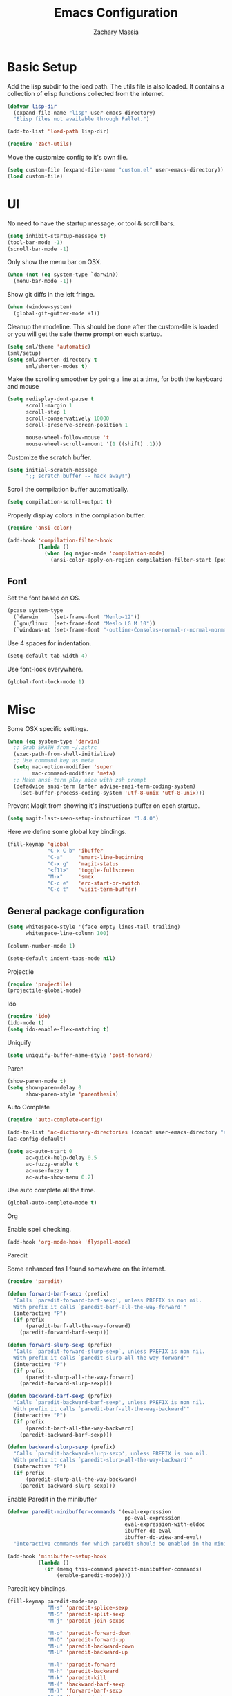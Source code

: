 #+TITLE: Emacs Configuration
#+AUTHOR: Zachary Massia

* Basic Setup

  Add the lisp subdir to the load path.
  The utils file is also loaded. It contains a collection of elisp functions
  collected from the internet.
  
  #+BEGIN_SRC emacs-lisp
    (defvar lisp-dir
      (expand-file-name "lisp" user-emacs-directory)
      "Elisp files not available through Pallet.")

    (add-to-list 'load-path lisp-dir)

    (require 'zach-utils)
  #+END_SRC
  
  
  Move the customize config to it's own file.
  
  #+BEGIN_SRC emacs-lisp
    (setq custom-file (expand-file-name "custom.el" user-emacs-directory))
    (load custom-file)
  #+END_SRC

* UI
  
  No need to have the startup message, or tool & scroll bars.
  
  #+BEGIN_SRC emacs-lisp
    (setq inhibit-startup-message t)
    (tool-bar-mode -1)
    (scroll-bar-mode -1)
  #+END_SRC
  

  Only show the menu bar on OSX.

  #+BEGIN_SRC emacs-lisp
    (when (not (eq system-type `darwin))
      (menu-bar-mode -1))
  #+END_SRC


  Show git diffs in the left fringe.

  #+BEGIN_SRC emacs-lisp
    (when (window-system)
      (global-git-gutter-mode +1))
  #+END_SRC


  Cleanup the modeline. This should be done after the custom-file is loaded or you
  will get the safe theme prompt on each startup.

  #+BEGIN_SRC emacs-lisp
    (setq sml/theme 'automatic)
    (sml/setup)
    (setq sml/shorten-directory t
          sml/shorten-modes t)
  #+END_SRC


  Make the scrolling smoother by going a line at a time, for both the keyboard
  and mouse

  #+BEGIN_SRC emacs-lisp
    (setq redisplay-dont-pause t
          scroll-margin 1
          scroll-step 1
          scroll-conservatively 10000
          scroll-preserve-screen-position 1

          mouse-wheel-follow-mouse 't
          mouse-wheel-scroll-amount '(1 ((shift) .1)))
  #+END_SRC


  Customize the scratch buffer.
  
  #+BEGIN_SRC emacs-lisp
    (setq initial-scratch-message
          ";; scratch buffer -- hack away!")
  #+END_SRC

  Scroll the compilation buffer automatically.

  #+BEGIN_SRC emacs-lisp
    (setq compilation-scroll-output t)
  #+END_SRC

  Properly display colors in the compilation buffer.

  #+BEGIN_SRC emacs-lisp
    (require 'ansi-color)

    (add-hook 'compilation-filter-hook
              (lambda ()
                (when (eq major-mode 'compilation-mode)
                  (ansi-color-apply-on-region compilation-filter-start (point-max)))))
  #+END_SRC

** Font

   Set the font based on OS.

   #+BEGIN_SRC emacs-lisp
     (pcase system-type
       (`darwin     (set-frame-font "Menlo-12"))
       (`gnu/linux  (set-frame-font "Meslo LG M 10"))
       (`windows-nt (set-frame-font "-outline-Consolas-normal-r-normal-normal-14-97-96-96-c-*-iso8859-1")))
   #+END_SRC


   Use 4 spaces for indentation. 

   #+BEGIN_SRC emacs-lisp
     (setq-default tab-width 4)
   #+END_SRC


   Use font-lock everywhere.

   #+BEGIN_SRC emacs-lisp
     (global-font-lock-mode 1)
   #+END_SRC
   
* Misc

  Some OSX specific settings. 

  #+BEGIN_SRC emacs-lisp
    (when (eq system-type 'darwin)
      ;; Grab $PATH from ~/.zshrc
      (exec-path-from-shell-initialize)
      ;; Use command key as meta
      (setq mac-option-modifier 'super
            mac-command-modifier 'meta)
      ;; Make ansi-term play nice with zsh prompt
      (defadvice ansi-term (after advise-ansi-term-coding-system)
        (set-buffer-process-coding-system 'utf-8-unix 'utf-8-unix)))
  #+END_SRC

  Prevent Magit from showing it's instructions buffer on each startup.

  #+BEGIN_SRC emacs-lisp
    (setq magit-last-seen-setup-instructions "1.4.0")
  #+END_SRC

  Here we define some global key bindings.

  #+BEGIN_SRC emacs-lisp
    (fill-keymap 'global
                 "C-x C-b" 'ibuffer
                 "C-a"     'smart-line-beginning
                 "C-x g"   'magit-status
                 "<f11>"   'toggle-fullscreen
                 "M-x"     'smex
                 "C-c e"   'erc-start-or-switch
                 "C-c t"   'visit-term-buffer)
  #+END_SRC   

** General package configuration

   #+BEGIN_SRC emacs-lisp
     (setq whitespace-style '(face empty lines-tail trailing)
           whitespace-line-column 100)

     (column-number-mode 1)

     (setq-default indent-tabs-mode nil)
   #+END_SRC
   
**** Projectile
     #+BEGIN_SRC emacs-lisp
       (require 'projectile)
       (projectile-global-mode)
     #+END_SRC
     
**** Ido
     #+BEGIN_SRC emacs-lisp
       (require 'ido)
       (ido-mode t)
       (setq ido-enable-flex-matching t)
     #+END_SRC
     
**** Uniquify
     #+BEGIN_SRC emacs-lisp
       (setq uniquify-buffer-name-style 'post-forward)
     #+END_SRC
     
**** Paren
     #+BEGIN_SRC emacs-lisp
       (show-paren-mode t)
       (setq show-paren-delay 0
             show-paren-style 'parenthesis)
     #+END_SRC

**** Auto Complete
     #+BEGIN_SRC emacs-lisp
       (require 'auto-complete-config)

       (add-to-list 'ac-dictionary-directories (concat user-emacs-directory "ac-dict"))
       (ac-config-default)

       (setq ac-auto-start 0
             ac-quick-help-delay 0.5
             ac-fuzzy-enable t
             ac-use-fuzzy t
             ac-auto-show-menu 0.2)
     #+END_SRC


     Use auto complete all the time.

     #+BEGIN_SRC emacs-lisp
       (global-auto-complete-mode t)
     #+END_SRC

**** Org

     Enable spell checking.
     
     #+BEGIN_SRC emacs-lisp
       (add-hook 'org-mode-hook 'flyspell-mode)
     #+END_SRC

**** Paredit

     Some enhanced fns I found somewhere on the internet.

     #+BEGIN_SRC emacs-lisp
       (require 'paredit)

       (defun forward-barf-sexp (prefix)
         "Calls `paredit-forward-barf-sexp', unless PREFIX is non nil.
         With prefix it calls `paredit-barf-all-the-way-forward'"
         (interactive "P")
         (if prefix
             (paredit-barf-all-the-way-forward)
           (paredit-forward-barf-sexp)))

       (defun forward-slurp-sexp (prefix)
         "Calls `paredit-forward-slurp-sexp`, unless PREFIX is non nil.
         With prefix it calls `paredit-slurp-all-the-way-forward'"
         (interactive "P")
         (if prefix
             (paredit-slurp-all-the-way-forward)
           (paredit-forward-slurp-sexp)))

       (defun backward-barf-sexp (prefix)
         "Calls `paredit-backward-barf-sexp', unless PREFIX is non nil.
         With prefix it calls `paredit-barf-all-the-way-backward'"
         (interactive "P")
         (if prefix
             (paredit-barf-all-the-way-backward)
           (paredit-backward-barf-sexp)))

       (defun backward-slurp-sexp (prefix)
         "Calls `paredit-backward-slurp-sexp', unless PREFIX is non nil.
         With prefix it calls `paredit-slurp-all-the-way-backward'"
         (interactive "P")
         (if prefix
             (paredit-slurp-all-the-way-backward)
           (paredit-backward-slurp-sexp)))
     #+END_SRC


     Enable Paredit in the minibuffer

     #+BEGIN_SRC emacs-lisp
       (defvar paredit-minibuffer-commands '(eval-expression
                                             pp-eval-expression
                                             eval-expression-with-eldoc
                                             ibuffer-do-eval
                                             ibuffer-do-view-and-eval)
         "Interactive commands for which paredit should be enabled in the minibuffer.")

       (add-hook 'minibuffer-setup-hook
                 (lambda ()
                   (if (memq this-command paredit-minibuffer-commands)
                       (enable-paredit-mode))))
     #+END_SRC


     Paredit key bindings.

     #+BEGIN_SRC emacs-lisp
       (fill-keymap paredit-mode-map
                    "M-s" 'paredit-splice-sexp
                    "M-S" 'paredit-split-sexp
                    "M-j" 'paredit-join-sexps

                    "M-o" 'paredit-forward-down
                    "M-O" 'paredit-forward-up
                    "M-u" 'paredit-backward-down
                    "M-U" 'paredit-backward-up

                    "M-l" 'paredit-forward
                    "M-h" 'paredit-backward
                    "M-k" 'paredit-kill
                    "M-(" 'backward-barf-sexp
                    "M-)" 'forward-barf-sexp
                    "C-(" 'backward-slurp-sexp
                    "C-)" 'forward-slurp-sexp)
     #+END_SRC

**** Smex

     #+BEGIN_SRC emacs-lisp
       (require 'smex)

       (defadvice smex (around space-inserts-hyphen activate compile)
         (let ((ido-cannot-complete-command
            `(lambda ()
               (interactive)
               (if (string= " " (this-command-keys))
               (insert ?-)
                 (funcall ,ido-cannot-complete-command)))))
           ad-do-it))
     #+END_SRC
  
**** Magit

     Enable gitflow in magit.

     #+BEGIN_SRC emacs-lisp
       (require 'magit-gitflow)

       (add-hook 'magit-mode-hook 'turn-on-magit-gitflow)
     #+END_SRC
     
** Backup  
   
   Some backup settings. These should be cleaned up in the future.

   #+BEGIN_SRC emacs-lisp
     (setq auto-save-file-name-transforms '((".*" "~/.emacs.d/autosaves/\\1" t))
           backup-directory-alist '((".*" . "~/.emacs.d/backups/")))

     (make-directory (concat user-emacs-directory "autosaves/") t)

     (setq vc-make-backup-files t
           backup-by-copying t
           delete-old-versions t
           kept-new-versions 6
           kept-old-versions 2
           version-control t)
   #+END_SRC
** Convenience functions

   Split the current buffer with a terminal.

   #+BEGIN_SRC emacs-lisp
     (defun visit-term-buffer ()
       "Create or visit a terminal buffer."
       (interactive)
       (if (not (get-buffer "*ansi-term*"))
           (progn
             (split-window-sensibly (selected-window))
             (other-window 1)
             (ansi-term (getenv "SHELL")))
         (switch-to-buffer-other-window "*ansi-term*")))
   #+END_SRC
      
* Programming Packages

*** General Setup

    Set some keywords to be highlighted.

    #+BEGIN_SRC emacs-lisp
      (require 'fic-mode)

      (setq fic-highlighted-words '("FIXME" "FIXME:" "TODO" "TODO:"
                                    "HACK" "HACK:" "NOTE" "NOTE:"
                                    "BUG" "BUG:" "REFACTOR" "REFACTOR:"))
    #+END_SRC


    Enable some basic packages for every programming language.

    #+BEGIN_SRC emacs-lisp
      (defcustom programming-language-major-modes
        '(prog-mode     ; This is the mode perl, makefile, lisp-mode, scheme-mode,
                        ; emacs-lisp-mode, sh-mode, java-mode, c-mode, c++-mode,
                        ; python-mode inherits from.
          lua-mode
          cmake-mode
          tex-mode                            ; LaTeX inherits
          sgml-mode                           ; HTML inherits
          css-mode
          nxml-mode
          diff-mode
          haskell-mode
          rst-mode
          arduino-mode)
        "What to consider as programming languages.")

      (dolist (mode programming-language-major-modes)
        (add-hook
         (intern (concat (symbol-name mode) "-hook"))
         (lambda ()
           (fic-mode 1)
           (rainbow-delimiters-mode 1)
           (yas-minor-mode 1)
           (whitespace-mode 1)
           (autopair-mode 1))))
    #+END_SRC


    Don't ask to save before compilation.

    #+BEGIN_SRC emacs-lisp
      (setq compilation-ask-about-save nil
            compilation-window-height 30)
    #+END_SRC


    Setup flycheck. 

    #+BEGIN_SRC emacs-lisp
      (require 'flycheck)

      (add-hook 'after-init-hook #'global-flycheck-mode)
      (setq flycheck-completion-system 'ido
            flycheck-disabled-checkers '(emacs-lisp-checkdoc))

      (defun magnars/adjust-flycheck-automatic-syntax-eagerness ()
        "Adjust how often we check for errors based on if there are any.

         This lets us fix any errors as quickly as possible, but in a
         clean buffer we're an order of magnitude laxer about checking."
        (setq flycheck-idle-change-delay
              (if flycheck-current-errors 0.5 5.0)))

      ;; Each buffer gets its own idle-change-delay because of the
      ;; buffer-sensitive adjustment above.
      (make-variable-buffer-local 'flycheck-idle-change-delay)

      (add-hook 'flycheck-after-syntax-check-hook
                'magnars/adjust-flycheck-automatic-syntax-eagerness)

      ;; Remove newline checks, since they would trigger an immediate check
      ;; when we want the idle-change-delay to be in effect while editing.
      (setq flycheck-check-syntax-automatically '(save
                                                  idle-change
                                                  mode-enabled))

      (defun flycheck-handle-idle-change ()
        "Handle an expired idle time since the last change.

         This is an overwritten version of the original
         flycheck-handle-idle-change, which removes the forced deferred.
         Timers should only trigger inbetween commands in a single
         threaded system and the forced deferred makes errors never show
         up before you execute another command."
        (flycheck-clear-idle-change-timer)
        (flycheck-buffer-automatically 'idle-change))

      (eval-after-load 'flycheck
        '(flycheck-package-setup))
    #+END_SRC
    
    
*** Clojure

    #+BEGIN_SRC emacs-lisp
      (require 'cider)
      (require 'cider-eldoc)
      (require 'ac-cider)
      (require 'clojure-mode)
      (require 'cljsbuild-mode)
    #+END_SRC

    
    Use auto complete in a Cider REPL

    #+BEGIN_SRC emacs-lisp
      (add-hook 'cider-mod-hook 'ac-flyspell-workaround)
      (add-hook 'cider-mod-hook 'ac-cider-setup)
      (add-hook 'cider-repl-mode-hook 'ac-cider-setup)
      (eval-after-load "auto-complete"
        '(progn
           (add-to-list 'ac-modes 'cider-mode)
           (add-to-list 'ac-modes 'cider-repl-mode)))
    #+END_SRC

    
    On OSX, each Java process started by Cider or Leiningen will show up on
    the dock. The following option prevents that.

    #+BEGIN_SRC emacs-lisp
      (eval-after-load "clojure-mode"
        '(setenv "LEIN_JVM_OPTS" "-Dapple.awt.UIElement=true"))
    #+END_SRC

    
    Set up some custom indentation rules.
    
    #+BEGIN_SRC emacs-lisp
      (define-clojure-indent
        (defroutes 'defun)
        (GET 2)
        (POST 2)
        (PUT 2)
        (DELETE 2)
        (HEAD 2)
        (ANY 2)
        (context 2))
    #+END_SRC

    
    Use "lein trampoline" when building Clojurescript, and hide the buffer
    when the build was successful.

    #+BEGIN_SRC emacs-lisp
      (setq cljsbuild-hide-buffer-on-success t
            cljsbuild-compile-command "lein trampoline cljsbuild auto")
    #+END_SRC
    

    #+BEGIN_SRC emacs-lisp
      (setq nrepl-hide-special-buffers t
            cider-auto-select-error-buffer nil
            cider-repl-result-prefix ";; => "
            cider-repl-use-pretty-printing t
            cider-repl-use-clojure-font-lock t)
    #+END_SRC


    Save buffer before testing or loading.

    #+BEGIN_SRC emacs-lisp
      (defadvice clojure-test-run-tests (before save-first activate)
        (save-buffer))

      (defadvice cider-load-current-buffer (before save-first activate)
        (save-buffer))
    #+END_SRC


    Use symbols for 'fn', function literals, and sets.

    #+BEGIN_SRC emacs-lisp
      (eval-after-load 'clojure-mode
        '(font-lock-add-keywords
          'clojure-mode `(("(\\(fn\\)[\[[:space:]]"
                           (0 (progn (compose-region (match-beginning 1)
                                                     (match-end 1) "λ")
                                     nil))))))

      (eval-after-load 'clojure-mode
        '(font-lock-add-keywords
          'clojure-mode `(("\\(#\\)("
                           (0 (progn (compose-region (match-beginning 1)
                                                     (match-end 1) "ƒ")
                                     nil))))))

      (eval-after-load 'clojure-mode
        '(font-lock-add-keywords
          'clojure-mode `(("\\(#\\){"
                           (0 (progn (compose-region (match-beginning 1)
                                                     (match-end 1) "∈")
                                     nil))))))
    #+END_SRC

    
**** Hooks

     #+BEGIN_SRC emacs-lisp
       (add-hook 'cider-mode-hook
                 (lambda ()
                   (cider-turn-on-eldoc-mode)))

       (add-hook 'cider-repl-mode-hook
                 (lambda ()
                   (setq show-trailing-whitespace nil)
                   (cider-turn-on-eldoc-mode)
                   (paredit-mode 1)
                   (hl-line-mode -1)))

       (add-hook 'clojure-mode-hook
                 (lambda ()
                   (clj-refactor-mode 1)
                   (cider-mode 1)
                   (fill-keymap cider-mode-map
                                "C-c c-e" 'cider-eval-defun-at-point
                                "C-c C-h" 'clojure-cheatsheet
                                "C-c C-m" nil
                                "C-x C-i" 'align-cljlet
                                ;; Next two give error for some reason
                                               ;"C-c c"   'count-last-sexp
                                               ;"C-c n"   'nth-from-last-sexp
                                )
                   (cljr-add-keybindings-with-prefix "C-c C-m")
                   (clojure-test-mode 1)
                   (autopair-mode 1)
                   (paredit-mode 1)
                   (local-set-key (kbd "RET") 'newline-and-indent)))
     #+END_SRC

     
**** Kibit

     Emacs integration for Kibit, a static code analyzer.

     
     Teach compile the syntax of the Kibit output.

     #+BEGIN_SRC emacs-lisp
       (require 'compile)
       (add-to-list 'compilation-error-regexp-alist-alist
                    '(kibit "At \\([^:]+\\):\\([[:digit:]]+\\):" 1 2 nil 0))
       (add-to-list 'compilation-error-regexp-alist 'kibit)
     #+END_SRC


     Some functions for running Kibit on a buffer and a project.

     #+BEGIN_SRC emacs-lisp
       (defun kibit ()
         "Run kibit on the current project.
       Display the results in a hyperlinked *compilation* buffer."
         (interactive)
         (compile "lein kibit"))

       (defun kibit-current-file ()
         "Run kibit on the current file.
       Display the results in a hyperlinked *compilation* buffer."
         (interactive)
         (compile (concat "lein kibit " buffer-file-name)))
     #+END_SRC


**** 4clojure

     Some 4clojure helper fn's.

     #+BEGIN_SRC emacs-lisp
       (defun 4clojure-check-and-proceed ()
         "Check the answer and show the next question if it worked"
         (interactive)
         (unless
             (save-excursion
               ;; Find last sexp (the answer.)
               (goto-char (point-max))
               (forward-sexp -1)
               ;; Check the answer.
               (cl-letf ((answer
                          (buffer-substring (point) (point-max)))
                         ;; Preserve buffer contents, in case you failed.
                         ((buffer-string)))
                 (goto-char (point-min))
                 (while (search-forward "__" nil t)
                   (replace-match answer))
                 (string-match "failed." (4clojure-check-answers))))
           (4clojure-next-question)))

       (defadvice 4clojure/start-new-problem
           (after 4clojure/start-new-problem-advice () activate)
         ;; Prettify the 4clojure buffer.
         (goto-char (point-min))
         (forward-line 2)
         (forward-char 3)
         (fill-paragraph)
         ;; Position point for the answer
         (goto-char (point-max))
         (insert "\n\n\n")
         (forward-char -1)
         ;; Define our key.
         (local-set-key (kbd "M-j") #'4clojure-check-and-proceed))

       (defadvice 4clojure-open-question
           (around 4clojure-open-question-around)
         "Start a cider/nREPL connection if one hasn't already been started when
       opening 4clojure questions"
         ad-do-it
         (unless cider-current-clojure-buffer
           (cider-jack-in)))
     #+END_SRC


**** Misc Functions

     #+BEGIN_SRC emacs-lisp
       (defun count-last-sexp ()
         (interactive)
         (cider-interactive-eval
          (format "(count %s)"
                  (cider-last-sexp))))

       (defun nth-from-last-sexp (n)
         (interactive "p")
         (cider-interactive-eval
          (format "(nth %s %s)"
                  (cider-last-sexp) n)))


       (defun cider-namespace-refresh ()
         (interactive)
         (cider-eval-sync
          "(require '[clojure.tools.namespace.repl :refer [refresh]])
           (refresh)"
          (cider-current-ns)))


       (require 'projectile)
       (defun lein-server ()
         "Run 'lein server' in the project root."
         (interactive)
         (projectile-with-default-dir (projectile-project-root)
           (start-process "lein-server" "*lein-server*" "lein" "trampoline" "server")))

     #+END_SRC

*** C++
    Add the required company backends.

    #+BEGIN_SRC emacs-lisp
      (with-eval-after-load 'company
        (add-to-list 'company-backends 'company-irony)
        (add-to-list 'company-backends 'company-c-headers))

    #+END_SRC
    

    Add irony-mode to c/c++ mode.

    #+BEGIN_SRC emacs-lisp
      (add-hook 'c++-mode-hook 'irony-mode)
      (add-hook 'c-mode-hook 'irony-mode)
    #+END_SRC


    Replace the `completion-at-point' and `complete-symbol' bindings in
    irony-mode's buffers by irony-mode's function.
    
    #+BEGIN_SRC emacs-lisp
      (add-hook 'irony-mode-hook
                (lambda ()
                  (define-key irony-mode-map [remap completion-at-point]
                    'irony-completion-at-point-async)

                  (define-key irony-mode-map [remap complete-symbol]
                    'irony-completion-at-point-async)

                  (irony-cdb-autosetup-compile-options)

                  (irony-eldoc)))
    #+END_SRC


    
    Use Flycheck with Irony.

    #+BEGIN_SRC emacs-lisp
      (eval-after-load 'flycheck
        '(add-hook 'flycheck-mode-hook #'flycheck-irony-setup))
    #+END_SRC

    Since most of my C++ programming is for Arduino, enable PlatformIO mode automatically.

    #+BEGIN_SRC emacs-lisp
      (add-hook 'c++-mode-hook 'platformio-mode)
    #+END_SRC

*** C#
    
    #+BEGIN_SRC emacs-lisp
      (require 'csharp-mode)
      (require 'omnisharp)

      (add-hook 'csharp-mode-hook 'omnisharp-mode)
    #+END_SRC

*** Emacs Lisp

    Setup auto complete for elisp.

    #+BEGIN_SRC emacs-lisp
      (add-hook 'emacs-lisp-mode-hook 'ac-emacs-lisp-mode-setup)

      (defun ielm-auto-complete ()
        "Enables `auto-complete' support in \\[ielm]."
        (setq ac-sources '(ac-source-functions
                   ac-source-variables
                   ac-source-features
                   ac-source-symbols
                   ac-source-words-in-same-mode-buffers))
        (add-to-list 'ac-modes 'inferior-emacs-lisp-mode))
      (add-hook 'ielm-mode-hook 'ielm-auto-complete)
    #+END_SRC

    
    Enable a few packages for elisp-related modes.

    #+BEGIN_SRC emacs-lisp
      (defcustom elisp-programming-major-modes
        '(emacs-lisp-mode
          lisp-interaction-mode
          ielm-mode)
        "Modes that are used to do Elisp programming.")

      (require 'eldoc)

      (dolist (mode elisp-programming-major-modes)
        (add-hook
         (intern (concat (symbol-name mode) "-hook"))
         (lambda ()
           (turn-on-eldoc-mode)
           (paredit-mode 1)
           (autopair-mode 1)
           (rainbow-delimiters-mode 1)
           (pretty-lambda-mode 1))))
    #+END_SRC

*** F#
    
    #+BEGIN_SRC emacs-lisp
      (require 'fsharp-mode)
      (setq inferior-fsharp-program "/usr/local/bin/fsharpi --readline-"
            fsharp-compiler "/usr/local/bin/fsharpc")

      (add-hook 'fsharp-mode-hook
                (lambda ()
                  (auto-complete-mode t)
                  (autopair-mode t)))
    #+END_SRC

*** Haskell

    #+BEGIN_SRC emacs-lisp
      (require 'haskell-mode)

      (add-hook 'haskell-mode-hook
                (lambda ()
                  (turn-on-haskell-indentation)
                  (auto-complete-mode)
                  (autopair-mode)
                  (eldoc-mode)))

      (eval-after-load "haskell-mode"
        '(fill-keymap haskell-mode-map
                      "C-x C-d" nil
                      "C-c C-z" 'haskell-interactive-switch
                      "C-c C-l" 'haskell-process-load-file
                      "C-c C-b" 'haskell-interactive-switch
                      "C-c C-t" 'haskell-process-do-type
                      "C-c C-i" 'haskell-process-do-info
                      "C-c M-." nil
                      "C-c C-d" nil))
    #+END_SRC

*** Javascript

    Use js2-mode.

    #+BEGIN_SRC emacs-lisp
      (require 'js2-mode)

      ;; Use js2-mode for Javascript
      (add-to-list 'auto-mode-alist '("\\.js$" . js2-mode))

      (add-hook 'js2-mode-hook
                (lambda ()
                  (autopair-on)))
    #+END_SRC

    Use 2 space indentation

    #+BEGIN_SRC emacs-lisp
      (setq js2-basic-offset 2)
      (setq js-indent-level 2)
    #+END_SRC

*** Lua

    #+BEGIN_SRC emacs-lisp
      (require 'lua-mode)

      (autoload 'lua-mode "lua-mode" "Lua editing mode." t)
      (add-to-list 'auto-mode-alist '("\\.lua$" . lua-mode))
      (add-to-list 'interpreter-mode-alist '("lua" . lua-mode))

      (setq lua-indent-level 2)

      (add-hook 'lua-mode-hook 'autopair-mode)
    #+END_SRC
    
*** Python

    #+BEGIN_SRC emacs-lisp
      (add-hook 'python-mode-hook
                (lambda ()
                  (jedi:setup)
                  (setq tab-width 4)))
      (setq jedi:complete-on-dot t)
    #+END_SRC

    Support for virtualenv within Emacs.

    #+BEGIN_SRC emacs-lisp
      (setq venv-location
            (exec-path-from-shell-getenv "WORKON_HOME"))

      (venv-initialize-eshell)
    #+END_SRC

*** Racket

    #+BEGIN_SRC emacs-lisp
      (require 'racket-mode)

      (add-hook 'racket-mode-hook
                (lambda ()
                  (autopair-mode 1)
                  (paredit-mode 1)
                  (local-set-key (kbd "RET") 'newline-and-indent)))
    #+END_SRC

*** Typescript

    #+BEGIN_SRC emacs-lisp
      (require 'typescript)
      (add-to-list 'auto-mode-alist '("\\.ts\\'" . typescript-mode))

      (require 'tss)
      (setq tss-popup-help-key "C-:"
            tss-jump-to-definition-key "C->")

      (tss-config-default)
    #+END_SRC

*** Rust

    Grab the necessary environment variables for Racer.

    #+BEGIN_SRC emacs-lisp
      (when (eq (window-system) 'ns)
        (exec-path-from-shell-copy-envs '("RUST_SRC_PATH" "RACER_CMD" "RACER_DIR")))

      (setq racer-rust-src-path (getenv "RUST_SRC_PATH")
            racer-cmd           (getenv "RACER_CMD"))

    #+END_SRC

    Setup Racer to provide auto completion using company.

    #+BEGIN_SRC emacs-lisp
      (add-to-list 'load-path (expand-file-name "editors/emacs" (getenv "RACER_DIR")))
      (eval-after-load "rust-mode" '(require 'racer))
    #+END_SRC
